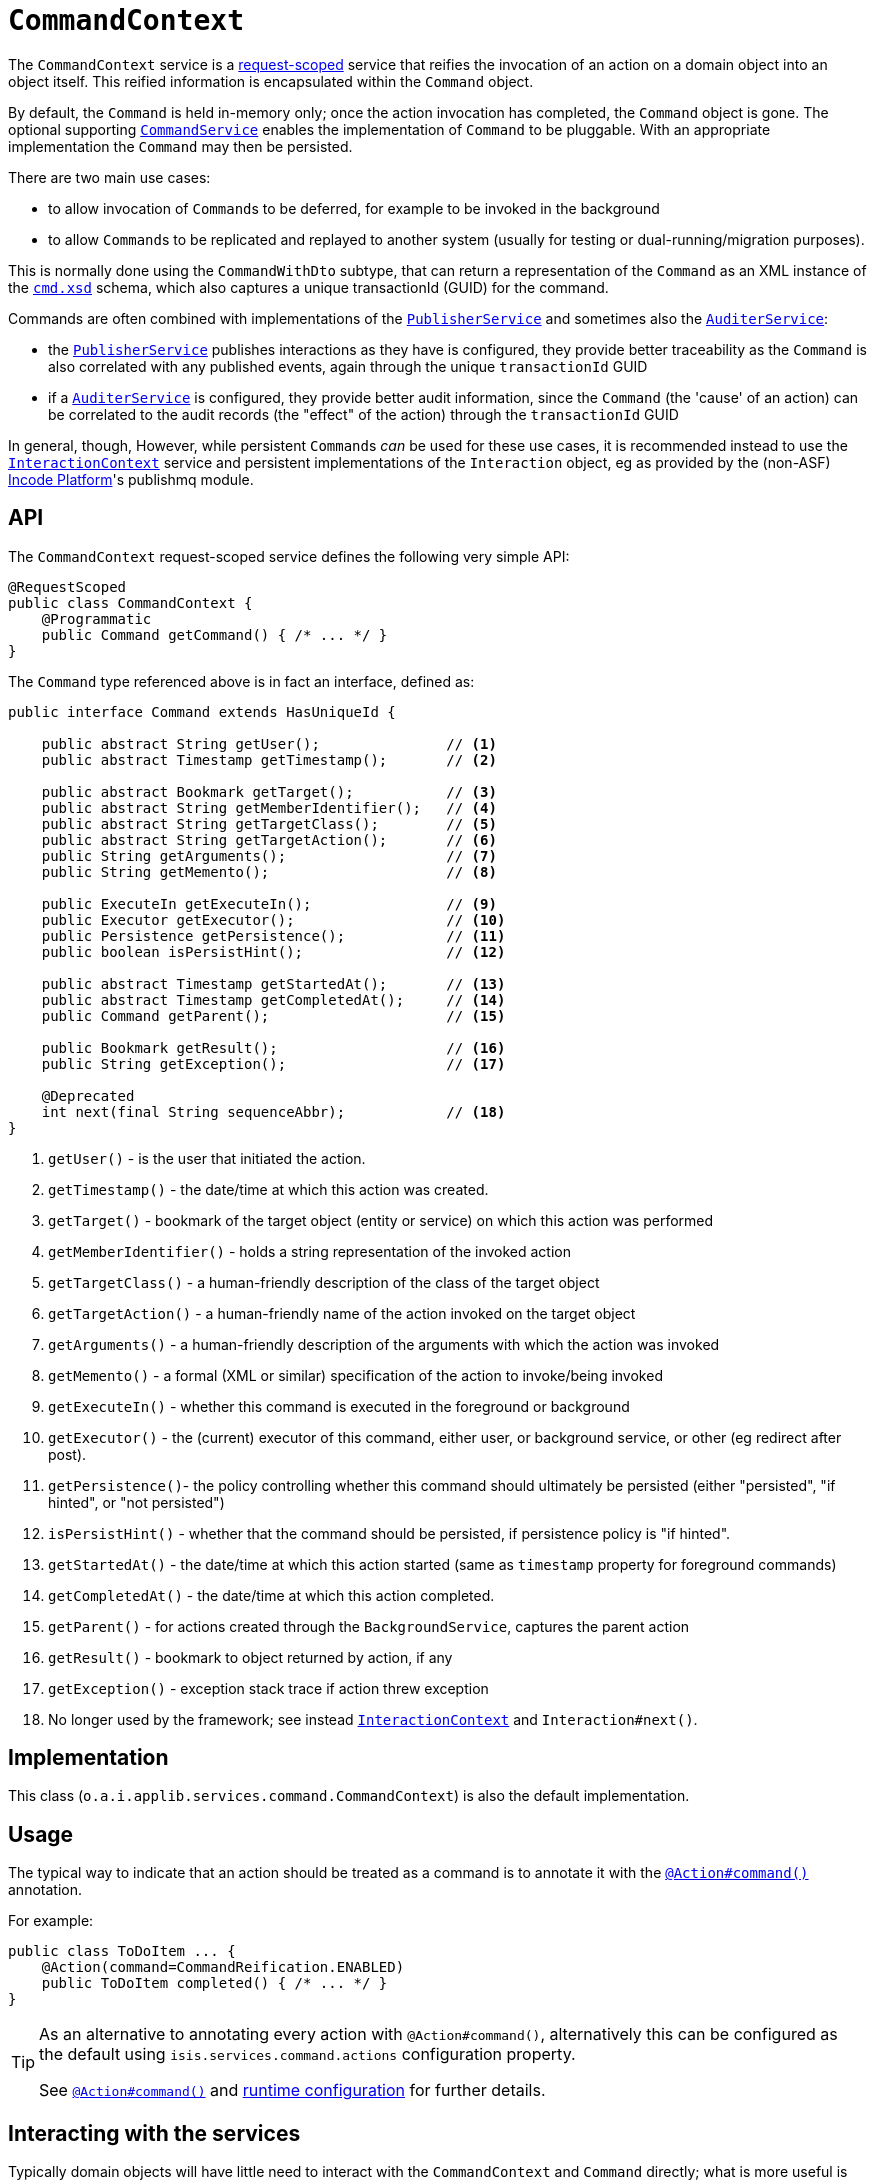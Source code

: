 = `CommandContext`
:Notice: Licensed to the Apache Software Foundation (ASF) under one or more contributor license agreements. See the NOTICE file distributed with this work for additional information regarding copyright ownership. The ASF licenses this file to you under the Apache License, Version 2.0 (the "License"); you may not use this file except in compliance with the License. You may obtain a copy of the License at. http://www.apache.org/licenses/LICENSE-2.0 . Unless required by applicable law or agreed to in writing, software distributed under the License is distributed on an "AS IS" BASIS, WITHOUT WARRANTIES OR  CONDITIONS OF ANY KIND, either express or implied. See the License for the specific language governing permissions and limitations under the License.
:page-partial:



The `CommandContext` service is a xref:refguide:applib-ant:RequestScoped.adoc[request-scoped] service that reifies the invocation of an action on a domain object into an object itself.
This reified information is encapsulated within the `Command` object.

By default, the `Command` is held in-memory only; once the action invocation has completed, the `Command` object is gone.
The optional supporting xref:refguide:applib-svc:CommandService.adoc[`CommandService`] enables the implementation of `Command` to be pluggable.
With an appropriate implementation
// TODO: v2: update for extensions (eg as provided by the (non-ASF) link:https://platform.incode.org[Incode Platform^]'s command module's xref:refguide:applib-svc:CommandService.adoc[`CommandService`])
the `Command` may then be persisted.

There are two main use cases:

* to allow invocation of ``Command``s to be deferred, for example to be invoked in the background

* to allow ``Command``s to be replicated and replayed to another system (usually for testing or dual-running/migration purposes).

This is normally done using the `CommandWithDto` subtype, that can return a representation of the `Command` as an XML instance of the xref:refguide:schema:cmd.adoc[`cmd.xsd`] schema, which also captures a unique transactionId (GUID) for the command.

Commands are often combined with implementations of the xref:refguide:applib-svc:PublisherService.adoc[`PublisherService`] and sometimes also the xref:refguide:applib-svc:AuditerService.adoc[`AuditerService`]:

* the xref:refguide:applib-svc:PublisherService.adoc[`PublisherService`] publishes interactions as they have  is configured, they provide better traceability as the `Command` is also correlated with any published events, again through the unique `transactionId` GUID
* if a xref:refguide:applib-svc:AuditerService.adoc[`AuditerService`] is configured, they provide better audit information, since the `Command` (the 'cause' of an action) can be correlated to the audit records (the "effect" of the action) through the `transactionId` GUID

In general, though, However, while persistent ``Command``s _can_ be used for these use cases, it is recommended instead to use the xref:refguide:applib-svc:InteractionContext.adoc[`InteractionContext`] service and persistent implementations of the ``Interaction`` object, eg as provided by the (non-ASF) link:https://platform.incode.org[Incode Platform^]'s publishmq module.





//== Screencast
//
//
//The link:https://www.youtube.com/watch?v=tqXUZkPB3EI[screencast] provides a run-through of the command (profiling) service, auditing service, publishing service (note: auditing service has since been replaced by `AuditerService`, and publishing service by `PublisherService`).
//It also shows how commands can be run in the background either explicitly by scheduling through the background service or implicitly by way of a framework annotation.
//
//
//[NOTE]
//====
//Note that this screencast shows an earlier version of the xref:vw:ROOT:about.adoc[Wicket viewer] UI (specifically, pre 1.8.0).
//====




== API

The `CommandContext` request-scoped service defines the following very simple API:

[source,java]
----
@RequestScoped
public class CommandContext {
    @Programmatic
    public Command getCommand() { /* ... */ }
}
----

The `Command` type referenced above is in fact an interface, defined as:

[source,java]
----
public interface Command extends HasUniqueId {

    public abstract String getUser();               // <.>
    public abstract Timestamp getTimestamp();       // <.>

    public abstract Bookmark getTarget();           // <.>
    public abstract String getMemberIdentifier();   // <.>
    public abstract String getTargetClass();        // <.>
    public abstract String getTargetAction();       // <.>
    public String getArguments();                   // <.>
    public String getMemento();                     // <.>

    public ExecuteIn getExecuteIn();                // <.>
    public Executor getExecutor();                  // <.>
    public Persistence getPersistence();            // <.>
    public boolean isPersistHint();                 // <.>

    public abstract Timestamp getStartedAt();       // <.>
    public abstract Timestamp getCompletedAt();     // <.>
    public Command getParent();                     // <.>

    public Bookmark getResult();                    // <.>
    public String getException();                   // <.>

    @Deprecated
    int next(final String sequenceAbbr);            // <.>
}
----
<.> `getUser()` - is the user that initiated the action.
<.> `getTimestamp()` - the date/time at which this action was created.
<.> `getTarget()` - bookmark of the target object (entity or service) on which this action was performed
<.> `getMemberIdentifier()` - holds a string representation of the invoked action
<.> `getTargetClass()` - a human-friendly description of the class of the target object
<.> `getTargetAction()` - a human-friendly name of the action invoked on the target object
<.> `getArguments()` - a human-friendly description of the arguments with which the action was invoked
<.> `getMemento()` - a formal (XML or similar) specification of the action to invoke/being invoked
<.> `getExecuteIn()` - whether this command is executed in the foreground or background
<.> `getExecutor()` - the (current) executor of this command, either user, or background service, or other (eg redirect after post).
<.> `getPersistence()`- the policy controlling whether this command should ultimately be persisted (either "persisted", "if hinted", or "not persisted")
<.> `isPersistHint()` - whether that the command should be persisted, if persistence policy is "if hinted".
<.> `getStartedAt()` - the date/time at which this action started (same as `timestamp` property for foreground commands)
<.> `getCompletedAt()` - the date/time at which this action completed.
<.> `getParent()` - for actions created through the `BackgroundService`, captures the parent action
<.> `getResult()` - bookmark to object returned by action, if any
<.> `getException()` - exception stack trace if action threw exception
<.> No longer used by the framework; see instead
xref:refguide:applib-svc:InteractionContext.adoc[`InteractionContext`] and `Interaction#next()`.


== Implementation

This class (`o.a.i.applib.services.command.CommandContext`) is also the default implementation.


== Usage

The typical way to indicate that an action should be treated as a command is to annotate it with the xref:refguide:applib-ant:Action.adoc#command[`@Action#command()`] annotation.

For example:

[source,java]
----
public class ToDoItem ... {
    @Action(command=CommandReification.ENABLED)
    public ToDoItem completed() { /* ... */ }
}
----


[TIP]
====
As an alternative to annotating every action with `@Action#command()`, alternatively this can be configured as the default using `isis.services.command.actions` configuration property.

See xref:refguide:applib-ant:Action.adoc#command[`@Action#command()`] and xref:refguide:config:configuring-core.adoc[runtime configuration] for further details.
====


//The xref:refguide:applib-ant:Action.adoc#command[`@Action#command()`] annotation can also be used to specify whether the command should be performed in the background, for example:
//
//[source,java]
//----
//public class ToDoItem ... {
//    @Action(commandExecuteIn=CommandExecuteIn.BACKGROUND)
//    public ToDoItem scheduleImplicitly() {
//        completeSlowly(3000);
//        return this;
//    }
//}
//----
//
//When a background command is invoked, the user is returned the command object itself (to provide a handle to the command being invoked).
//
//This requires that an implementation of xref:refguide:applib-svc:CommandService.adoc[`CommandService`] that persists the commands (such as the (non-ASF) link:https://platform.incode.org[Incode Platform^]'s command module's `CommandService`) is configured.
//It also requires that a scheduler is configured to execute the background commands, see xref:refguide:applib-svc:_BackgroundCommandService.adoc[`BackgroundCommandService`]).



== Interacting with the services

Typically domain objects will have little need to interact with the `CommandContext` and `Command` directly; what is more useful is that these are persisted in support of the various use cases identified above.

One case however where a domain object might want to obtain the `Command` is to determine whether it has been invoked in the foreground, or in the background.
It can do this using the `getExecutedIn()` method:

Although not often needed, this then allows the domain object to access the `Command` object through the `CommandContext` service.
To expand the above example:


[source,java]
----
public class ToDoItem ... {
    @Action(
        command=CommandReification.ENABLED,
        commandExecuteIn=CommandExecuteIn.BACKGROUND
    )
    public ToDoItem completed() {
        ...
        Command currentCommand = commandContext.getCommand();
        ...
    }
    @Inject
    CommandContext commandContext;
}
----


If run in the background, it might then notify the user (eg by email) if all work is done.

This leads us onto a related point, distinguishing the current effective user vs the originating "real" user.
When running in the foreground, the current user can be obtained from the xref:refguide:applib-svc:UserService.adoc[`UserService`], using:

[source,java]
----
String user = userService.getUser().getName();
----

If running in the background, however, then the current user will be the credentials of the background process, for example as run by a Quartz scheduler job.

The domain object can still obtain the original ("effective") user that caused the job to be created, using:

[source,java]
----
String user = commandContext.getCommand().getUser();
----





== Related Services

The xref:refguide:applib-svc:CommandContext.adoc[`CommandContext`] service is very similar in nature to the xref:refguide:applib-svc:InteractionContext.adoc[`InteractionContext`], in that the `Command` object accessed through it is very similar to the `Interaction` object obtained from the `InteractionContext`.
The principle distinction is that while `Command` represents the __intention__ to invoke an action or edit a property, the `Interaction` (and contained ``Execution``s) represents the actual execution.

//Most of the time a `Command` will be followed directly by its corresponding `Interaction`.
//However, if the `Command` is annotated to run in the background (using xref:refguide:applib-ant:Action.adoc#command[`@Action#commandExecuteIn()`], or is explicitly created through the xref:refguide:applib-svc:BackgroundService.adoc[`BackgroundService`], then the actual interaction/execution is deferred until some other mechanism invokes the command (eg as described xref:userguide:btb:about.adoc#BackgroundCommandExecution[here]).
//The persistence of background commands requires a configured xref:refguide:applib-svc:_BackgroundCommandService.adoc[`BackgroundCommandService`]) to actually persist such commands for execution.

``Command``s
//- even if executed in the foreground -
can also be persisted by way of the xref:refguide:applib-svc:CommandService.adoc[`CommandService`].
//Implementations of `CommandService` and `BackgroundCommandService` are intended to go together, so that child ``Command``s persistent (to be executed in the background) can be associated with their parent ``Command``s (executed in the foreground, with the background `Command` created explicitly through the xref:refguide:applib-svc:BackgroundService.adoc[`BackgroundService`]).
